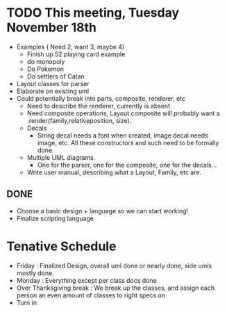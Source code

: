 * TODO This meeting, Tuesday November 18th
- Examples ( Need 2, want 3, maybe 4)
  - Finish up 52 playing card example
  - do monopoly
  - Do Pokemon
  - Do settlers of Catan
- Layout classes for parser
- Elaborate on existing uml
- Could potentially break into parts, composite, renderer, etc
  - Need to describe the renderer, currently is absent
  - Need composite operations, Layout composite will probably want a .render(family,relativeposition, size).
  - Decals
    - String decal needs a font when created, image decal needs image, etc. All these constructors and such need to be formally done.
  - Multiple UML diagrams.
    - One for the parser, one for the composite, one for the decals...
  - Write user manual, describing what a Layout, Family, etc are.
      
** DONE 
- Choose a basic design + language so we can start working!
- Finalize scripting language


* Tenative Schedule
- Friday : Finalized Design, overall uml done or nearly done, side umls mostly done.
- Monday : Everything except per class docs done
- Over Thanksgiving break : We break up the classes, and assign each person an even amount of classes to right specs on
- Turn in
